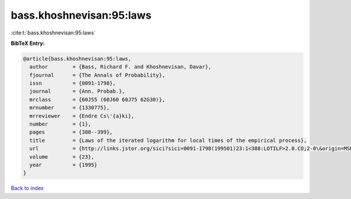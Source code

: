 bass.khoshnevisan:95:laws
=========================

:cite:t:`bass.khoshnevisan:95:laws`

**BibTeX Entry:**

.. code-block:: bibtex

   @article{bass.khoshnevisan:95:laws,
     author        = {Bass, Richard F. and Khoshnevisan, Davar},
     fjournal      = {The Annals of Probability},
     issn          = {0091-1798},
     journal       = {Ann. Probab.},
     mrclass       = {60J55 (60J60 60J75 62G30)},
     mrnumber      = {1330775},
     mrreviewer    = {Endre Cs\'{a}ki},
     number        = {1},
     pages         = {388--399},
     title         = {Laws of the iterated logarithm for local times of the empirical process},
     url           = {http://links.jstor.org/sici?sici=0091-1798(199501)23:1<388:LOTILF>2.0.CO;2-0\&origin=MSN},
     volume        = {23},
     year          = {1995}
   }

`Back to index <../By-Cite-Keys.html>`_
